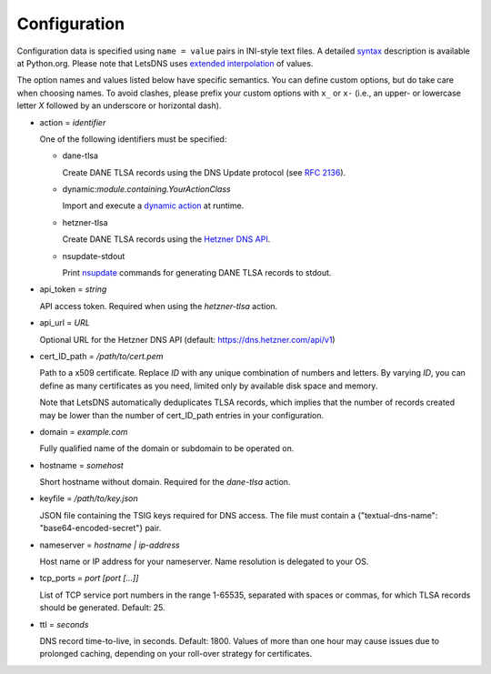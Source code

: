 Configuration
=============

Configuration data is specified using ``name = value`` pairs in
INI-style text files. A detailed syntax_ description is available at
Python.org. Please note that LetsDNS uses `extended interpolation`_ of
values.

.. _dynamic action: dynaction.html
.. _extended interpolation: https://docs.python.org/3/library/configparser.html#interpolation-of-values
.. _Hetzner DNS API: https://dns.hetzner.com/api-docs
.. _nsupdate: https://linux.die.net/man/1/nsupdate
.. _RFC 2136: https://datatracker.ietf.org/doc/html/rfc2136.html
.. _syntax: https://docs.python.org/3/library/configparser.html#supported-ini-file-structure

The option names and values listed below have specific semantics. You
can define custom options, but do take care when choosing names. To
avoid clashes, please prefix your custom options with ``x_`` or ``x-``
(i.e., an upper- or lowercase letter *X* followed by an underscore or
horizontal dash).

- action = *identifier*

  One of the following identifiers must be specified:

  - dane-tlsa

    Create DANE TLSA records using the DNS Update protocol (see `RFC 2136`_).

  - dynamic:*module.containing.YourActionClass*

    Import and execute a `dynamic action`_ at runtime.

  - hetzner-tlsa

    Create DANE TLSA records using the `Hetzner DNS API`_.

  - nsupdate-stdout

    Print `nsupdate`_ commands for generating DANE TLSA records to stdout.

- api_token = *string*

  API access token. Required when using the *hetzner-tlsa* action.

- api_url = *URL*

  Optional URL for the Hetzner DNS API (default: https://dns.hetzner.com/api/v1)

- cert_ID_path = */path/to/cert.pem*

  Path to a x509 certificate. Replace *ID* with any unique combination
  of numbers and letters. By varying *ID*, you can define as many
  certificates as you need, limited only by available disk space and
  memory.

  Note that LetsDNS automatically deduplicates TLSA records, which implies
  that the number of records created may be lower than the number of
  cert_ID_path entries in your configuration.

- domain = *example.com*

  Fully qualified name of the domain or subdomain to be operated on.

- hostname = *somehost*

  Short hostname without domain. Required for the *dane-tlsa* action.

- keyfile = */path/to/key.json*

  JSON file containing the TSIG keys required for DNS access. The file must
  contain a {"textual-dns-name": "base64-encoded-secret"} pair.

- nameserver = *hostname | ip-address*

  Host name or IP address for your nameserver. Name resolution is
  delegated to your OS.

- tcp_ports = *port [port [...]]*

  List of TCP service port numbers in the range 1-65535, separated with spaces
  or commas, for which TLSA records should be generated. Default: 25.

- ttl = *seconds*

  DNS record time-to-live, in seconds. Default: 1800. Values of more than one
  hour may cause issues due to prolonged caching, depending on your roll-over
  strategy for certificates.
